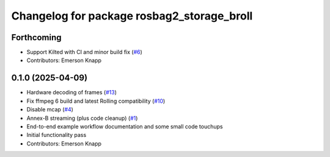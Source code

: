 ^^^^^^^^^^^^^^^^^^^^^^^^^^^^^^^^^^^^^^^^^^^
Changelog for package rosbag2_storage_broll
^^^^^^^^^^^^^^^^^^^^^^^^^^^^^^^^^^^^^^^^^^^

Forthcoming
-----------
* Support Kilted with CI and minor build fix (`#6 <https://github.com/ros-tooling/rosbag2_broll/issues/6>`_)
* Contributors: Emerson Knapp

0.1.0 (2025-04-09)
------------------
* Hardware decoding of frames (`#13 <https://github.com/ros-tooling/rosbag2_broll/issues/13>`_)
* Fix ffmpeg 6 build and latest Rolling compatibility (`#10 <https://github.com/ros-tooling/rosbag2_broll/issues/10>`_)
* Disable mcap (`#4 <https://github.com/ros-tooling/rosbag2_broll/issues/4>`_)
* Annex-B streaming (plus code cleanup) (`#1 <https://github.com/ros-tooling/rosbag2_broll/issues/1>`_)
* End-to-end example workflow documentation and some small code touchups
* Initial functionality pass
* Contributors: Emerson Knapp
